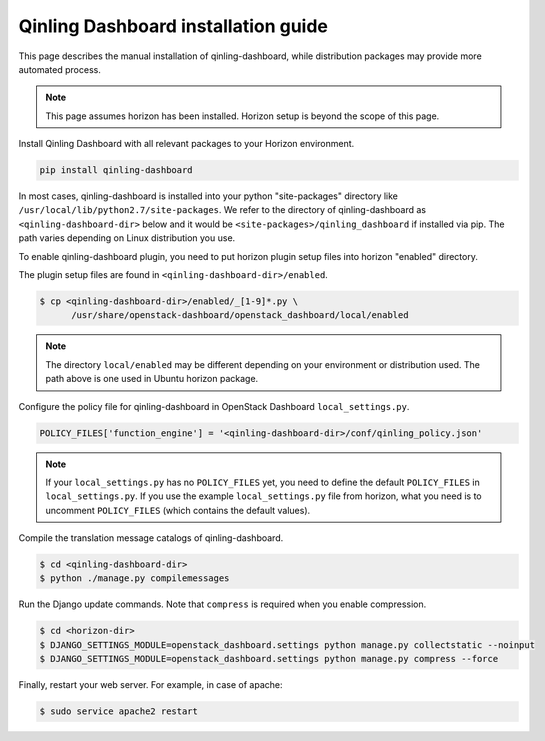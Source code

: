 ====================================
Qinling Dashboard installation guide
====================================

This page describes the manual installation of qinling-dashboard,
while distribution packages may provide more automated process.

.. note::

   This page assumes horizon has been installed.
   Horizon setup is beyond the scope of this page.

Install Qinling Dashboard with all relevant packages to your Horizon environment.

.. code-block:: console

    pip install qinling-dashboard

In most cases, qinling-dashboard is installed into your python "site-packages"
directory like ``/usr/local/lib/python2.7/site-packages``.
We refer to the directory of qinling-dashboard as ``<qinling-dashboard-dir>`` below
and it would be ``<site-packages>/qinling_dashboard`` if installed via pip.
The path varies depending on Linux distribution you use.

To enable qinling-dashboard plugin, you need to put horizon plugin setup files
into horizon "enabled" directory.

The plugin setup files are found in ``<qinling-dashboard-dir>/enabled``.

.. code-block:: console

   $ cp <qinling-dashboard-dir>/enabled/_[1-9]*.py \
         /usr/share/openstack-dashboard/openstack_dashboard/local/enabled

.. note::

   The directory ``local/enabled`` may be different depending on your
   environment or distribution used. The path above is one used in Ubuntu
   horizon package.

Configure the policy file for qinling-dashboard in OpenStack Dashboard
``local_settings.py``.

.. code-block:: python

   POLICY_FILES['function_engine'] = '<qinling-dashboard-dir>/conf/qinling_policy.json'

.. note::

   If your ``local_settings.py``  has no ``POLICY_FILES`` yet,
   you need to define the default ``POLICY_FILES`` in
   ``local_settings.py``. If you use the example ``local_settings.py`` file
   from horizon, what you need is to uncomment ``POLICY_FILES`` (which contains
   the default values).

Compile the translation message catalogs of qinling-dashboard.

.. code-block:: console

   $ cd <qinling-dashboard-dir>
   $ python ./manage.py compilemessages

Run the Django update commands.
Note that ``compress`` is required when you enable compression.

.. code-block:: console

   $ cd <horizon-dir>
   $ DJANGO_SETTINGS_MODULE=openstack_dashboard.settings python manage.py collectstatic --noinput
   $ DJANGO_SETTINGS_MODULE=openstack_dashboard.settings python manage.py compress --force

Finally, restart your web server. For example, in case of apache:

.. code-block:: console

   $ sudo service apache2 restart
